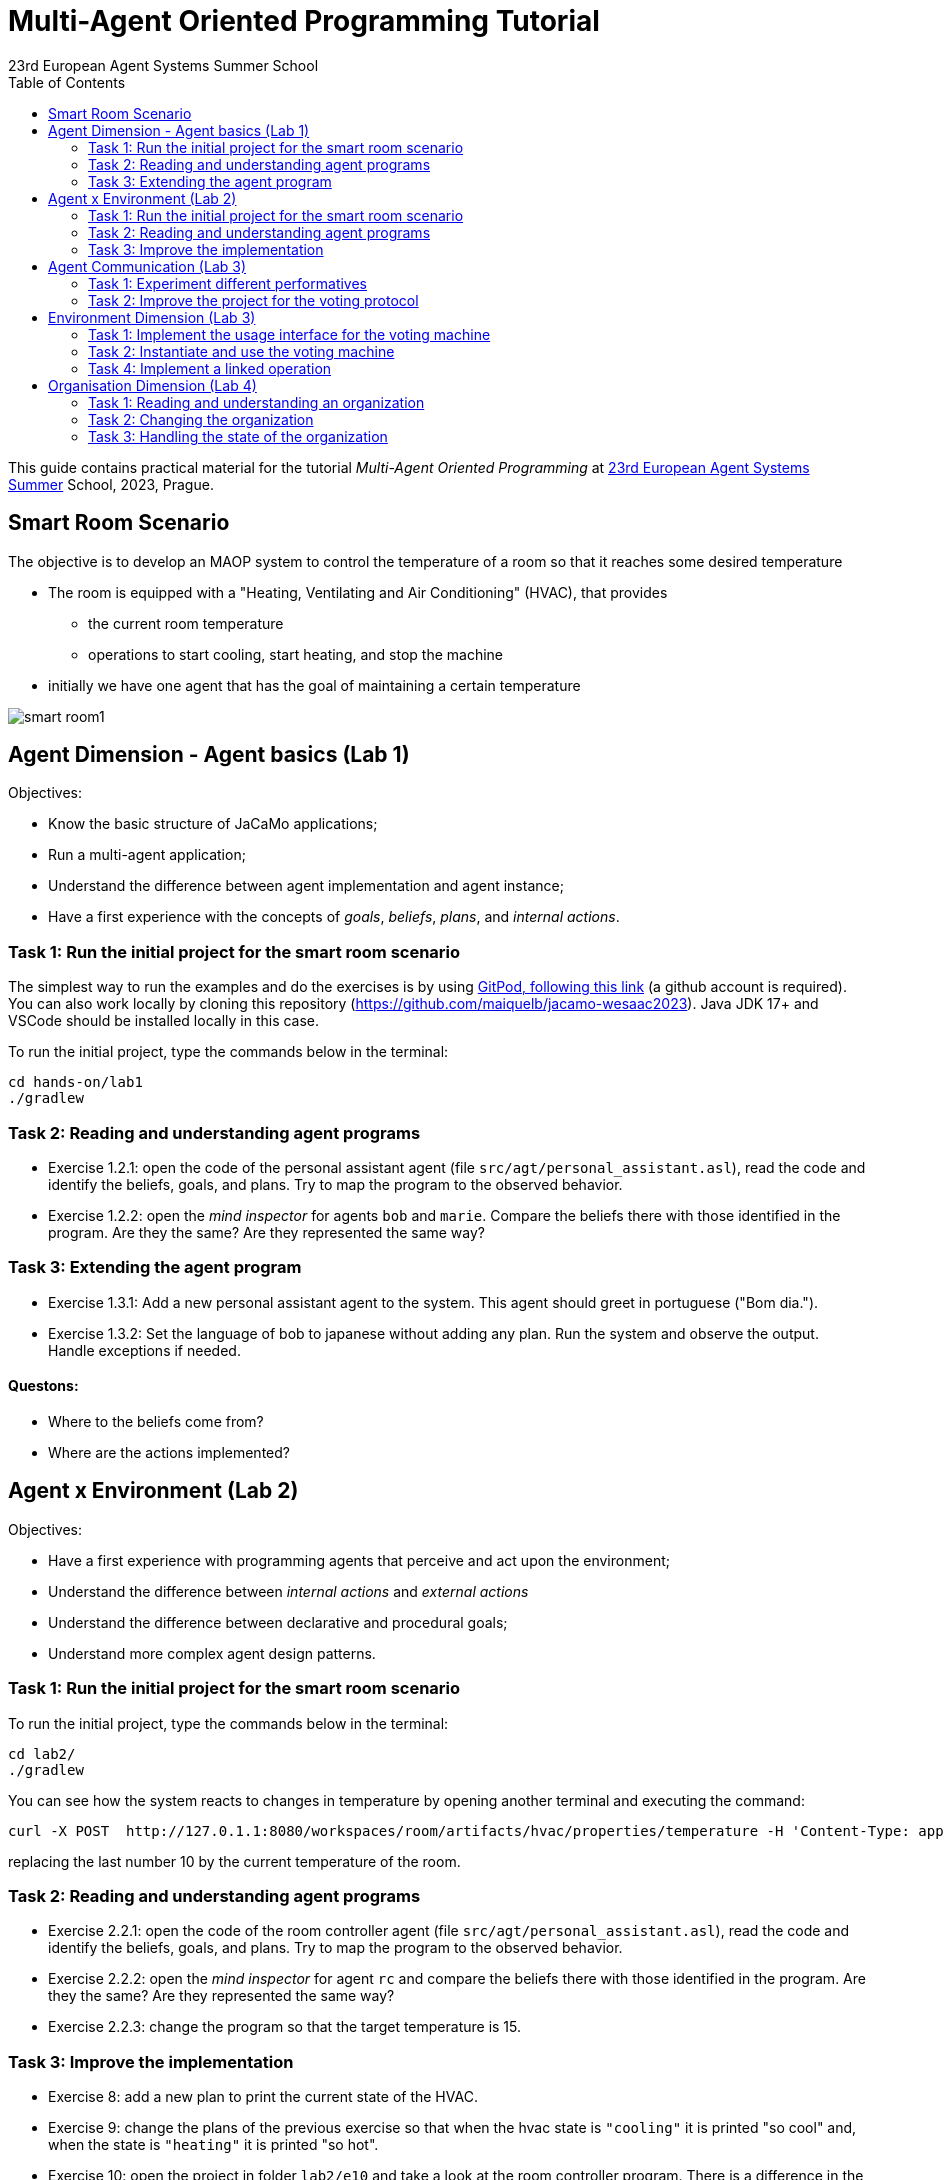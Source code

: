 # Multi-Agent Oriented Programming Tutorial
:toc: right
:author: 23rd European Agent Systems Summer School
:date: July 2023
:source-highlighter: coderay
:coderay-linenums-mode: inline
:icons: font
:prewrap!:

This guide contains practical material for the tutorial _Multi-Agent Oriented Programming_ at https://easss23.fit.cvut.cz[23rd European Agent Systems Summer] School, 2023, Prague.


== Smart Room Scenario

The objective is to develop an MAOP system to control the temperature of a room so that it reaches some desired temperature

* The room is equipped with a "Heating, Ventilating and Air  Conditioning" (HVAC), that provides

** the current room temperature
** operations to start cooling, start heating, and stop the machine

* initially we have one agent that has the goal of maintaining a certain temperature

image:doc/figs/smart-room1.png[]


== Agent Dimension - Agent basics (Lab 1)

Objectives:

* Know the basic structure of JaCaMo applications;
* Run a multi-agent application;
* Understand the difference between agent implementation and agent instance;
* Have a first experience with the concepts of _goals_, _beliefs_, _plans_, and _internal actions_.   

=== Task 1: Run the initial project for the smart room scenario

The simplest way to run the examples and do the exercises is by using https://gitpod.io/#https://github.com/JaCaMo-EASSS23/code[GitPod, following this link] (a github account is required). You can also work locally by cloning this repository (https://github.com/maiquelb/jacamo-wesaac2023). Java JDK 17+ and VSCode should be installed locally in this case.



To run the initial project, type the commands below in the terminal:
----
cd hands-on/lab1
./gradlew
----



=== Task 2: Reading and understanding agent programs

* Exercise 1.2.1: open the code of the personal assistant agent (file `src/agt/personal_assistant.asl`), read the code and identify the beliefs, goals, and plans. Try to map the program to the observed behavior. 

* Exercise 1.2.2: open the _mind inspector_ for agents `bob` and `marie`. Compare the beliefs there with those identified in the program. Are they the same? Are they represented the same way? 

=== Task 3: Extending the agent program
* Exercise 1.3.1: Add a new personal assistant agent to the system. This agent should greet in portuguese ("Bom dia.").

* Exercise 1.3.2: Set the language of bob to japanese without adding any plan. Run the system and observe the output. Handle exceptions if needed.


==== Questons:
* Where to the beliefs come from?
* Where are the actions implemented?


== Agent x Environment (Lab 2)

Objectives:

* Have a first experience with programming agents that perceive and act upon the environment;
* Understand the difference between _internal actions_ and _external actions_
* Understand the difference between declarative and procedural goals;
* Understand more complex agent design patterns.

=== Task 1: Run the initial project for the smart room scenario

To run the initial project, type the commands below in the terminal:
----
cd lab2/
./gradlew
----

You can see how the system reacts to changes in temperature by opening another terminal and executing the command:

----
curl -X POST  http://127.0.1.1:8080/workspaces/room/artifacts/hvac/properties/temperature -H 'Content-Type: application/json' -d '[ 10 ]'
----

replacing the last number 10 by the current temperature of the room.


=== Task 2: Reading and understanding agent programs

* Exercise 2.2.1: open the code of the room controller agent (file `src/agt/personal_assistant.asl`), read the code and identify the beliefs, goals, and plans. Try to map the program to the observed behavior. 

* Exercise 2.2.2: open the _mind inspector_ for agent `rc` and compare the beliefs there with those identified in the program. Are they the same? Are they represented the same way? 

* Exercise 2.2.3: change the program so that the target temperature is 15.

=== Task 3: Improve the implementation

* Exercise 8: add a new plan to print the current state of the HVAC.

* Exercise 9: change the plans of the previous exercise so that when the hvac state is `"cooling"` it is printed "so cool" and, when the state is `"heating"` it is printed "so hot".

* Exercise 10: open the project in folder `lab2/e10` and take a look at the room controller program. There is a difference in the last lines (line 17). Evaluate the reasons for that modification and its problems. Some ideas about how to fix?

* Exercise 11: open the project in folder `lab2/e11` and take a look at the room controller program. The target temperature is as an argument of goal `keep_temperature`. The project, as it is, works. But what happens if a line like `!keep_temperature(35)` is added in the program? Explain the behavior produced by this change.


==== Questons:
* Is it possible to observe a different pattern between the plans to achieve `greet` and `keep_temperature`?
* Which actions of the agent are _internal actions_?
* Which actions of the agent are _external actions_?


== Agent Communication (Lab 3)

=== Task 1: Experiment different performatives

* Exercise 1: open the project `lab2/e1`, read the `.jcm` file and the program of the two agents, and execute the application. Now change the plan of Bob to:
+
----
+!start 
   <- .send(alice, tell, hello);
      .send(alice, tell, hello);
   .
----
+
run the project again and notice the difference. Now change the plan again to
+
----
+!start 
   <- .send(alice, signal, hello);
      .send(alice, signal, hello);
   .
----
+
run the project again and notice the difference. 

* Exercise 2: open the project `lab2/e2`, read the `.jcm` file and the program of the three agents, and execute the application. Use the mind inspector to see the beliefs of the agents (specially Alice). Now change the plan of Alice to:
+
----
+!start
   <- .wait(500);
      .send(karlos, askOne, vl(_), vl(X));
      .println(X).
----
+
run the project again and notice the difference. 

* Exercise 3: open the project `lab2/e3`, read the program of the three agents, and execute the application. List the sequence of exchanged messages and their performatives. Finally, use the mind inspector "link of plans" (in the bottom of the page) to see the plans of Alice.


=== Task 2: Improve the project for the voting protocol

You can run the project with the following commands:
----
cd lab2/smart-room-ma
./gradlew
----

* Exercise 4: change the list of options offered to the personal assistants. 

* Exercise 5: run the voting protocol twice, with two different options and notice possible problems.

* Exercise 6: currently, the `id` of the conversation is fixed to 1, this may cause problems when counting the votes. Change the program of the room controller so that the identification is an argument for the goal `voting`.

* Exercise 7: upgrade the previous version so that the conversation id value is incremented each time a voting protocol is executed.

* Exercise 8: add a new personal assistant. Does the application work properly? The rule `all_votes_received` is hard-coded for 3 participants. How to make it flexible? Think about possible solutions. Hints: see the internal actions link:https://jason.sourceforge.net/api/jason/stdlib/all_names.html[`.all_names`] and link:https://jason.sourceforge.net/api/jason/stdlib/df_register.html[`.df_register`].

== Environment Dimension (Lab 3)

Consider a new scenario where the _personal assistant_ cannot access the hvac. Such access is restricted to the _room controller_. To keep the desirable temperature, the _personal assistant_ must ask the _room controller_ to manage the hvac. The _room controler_ then manages a voting to check the preference of all the _personal assistant_ and manages the hvac accordingly.

//We will now implement the voting mechanism as an artifact: has no longer access to the hvac. 

//will use a _voting machine_ artifact to select the target temperature for the shared room based on their individual preferences.

//Most of the code required for this practical session is already provided in the link:lab3/smart-room-vm[lab3/smart-room-vm] project. The following tasks will guide you through adding the last lines of code that will bring everything together.




=== Task 1: Implement the usage interface for the voting machine

The artifact template for our voting machine is defined in the link:lab3/smart-room-vm/src/env/voting/VotingMachine.java[VotingMachine.java] class, but the usage interface is not yet fully implemented. Your first task is to complete this implementation. The following sub-tasks will guide you through it, note also the `TODO` items marked in comments in the Java class.

- Task 3.1.1: Your very first task is to complete the artifact's `init` method by defining an observable property `voting_status` and setting its value to  `closed`.
- Task 3.1.2: Your second task is to complete the implementation of the `open` and `close` operations.

To solve these tasks, you will have to define and work with observable properties. Tips for a quick start:

- you can have a look at the implementation of the link:lab3/smart-room-vm/src/env/devices/HVAC.java[HVAC artifact]
- you can check out https://cartago.sourceforge.net/?page_id=69[Example 01 — Artifact definition, creation, and use] from https://cartago.sourceforge.net/?page_id=47[CArtAgO by Examples]


=== Task 2: Instantiate and use the voting machine

Your voting machine is now ready — and the room controller agent is, in fact, already using it (see link:lab3/smart-room-vm/src/agt/room_controller.asl[room_controller.asl]). Still, a few bits are missing:

- Task 3.2.1: Complete the `TODOs` defined in link:lab3/smart-room-vm/src/agt/room_controler.asl[room_controler.asl] so that agent open a new voting when needed.


- Task 3.2.2: Complete the `TODOs` defined in link:lab3/smart-room-vm/src/agt/personal_assistant.asl[personal_assistant.asl] so that agents can focus on the voting machine and vote for their preferences.

- Task 3.2.3: Complete the `TODO` defined in link:lab3/smart-room-vm/src/agt/personal_assistant.asl[personal_assistant.asl] so that agents shows the current temperature in its log message.




=== Task 4: Implement a linked operation

Your agents are happy with their brand new voting machine — and would like to showcase it to other agents via https://dweet.io/[Dweet.io]. Luckily, they already have a link:lab3/smart-room-vm/src/env/social/DweetArtifact.java[DweetArtifact] artifact template that they can use for this purpose.

Your task is to complete the link:lab3/smart-room-vm/src/agt/room_controller.asl[room_controller.asl] agent program with the following steps (see `TODOs`):

* Line 20: to create an instance of a `DweetArtifact` after creating the voting machine

* Line 23: to link the voting machine to the newly created `DweetArtifact` using the operation `linkArtifacts(ArtId1, "port", ArtId2)`

** note: the voting machine artifact template already defines an output port named `publish-port`

** for further examples and documentation on linking artifacts, see https://cartago.sourceforge.net/?page_id=126[Example 08 — Linkability] from https://cartago.sourceforge.net/?page_id=47[CArtAgO by Examples]


If you enjoyed this practical session, make sure to check out https://cartago.sourceforge.net/?page_id=47[CArtAgO by Examples] for a complete tour of all features supported for the enviornment dimension.


Note: the _personal assistant_ keeps asking the _room controller_ to change the temperature while it does not matches the agent's preference. To change the preference of the agents in running time, use the following command, replacing `<agent_id>` with the agent name and `<pref_temp>` with the preferred temperature.
----
curl --request POST 'http://127.0.1.1:8080/agents/<agent_id>/command' --header 'Content-Type: application/x-www-form-urlencoded' --data-urlencode 'c=-+preference(<pref_temp>)'
----

== Organisation Dimension (Lab 4)

=== Task 1: Reading and understanding an organization

* Exercise 1: in this project the purpose is to coordinate the actions of agents when posting on a forum. There are two agents alice and bob; alice is responsible for posting a message and bob for retrieving the post. Open the project `lab4/e8`, read the `.jcm` file and the agents' program, and execute the application. Explain why is the displayed `Received message` content is empty? What does happen if `<- .wait(2000) ; retrievePost(-1) ;` replaces of line 7 in `src/agt/forum_agents.asl`?

* Exercise 2: open the project `lab4/e9`, read the XML organization specification and identify the organization roles, goals, missions and norms. Execute the application, open the _organization inspector_ (http://localhost:3171) and verify the state of the agents' goals. What are the advantages and disadvantages of the organization approach to coordination compared with the approach in Exercise 1?

* Exercise 3: comment out the lines 15-21 in `src/agt/forum_agents.asl` and execute the application. Use the _organization inspector_ to verify why the application does not execute properly. Hint: Look at the msg_vacation scheme.

=== Task 2: Changing the organization

* Exercise 1: open the project `lab4/smart-room-org`, execute the application and analyze the results of the group and scheme in the _organization inspector_.

* Exercise 2: change the maximum number of `assistant` to 2. Execute the application. What is the outcome? Change the organization to solve the problem and keeping the maximum number of `assistant` to 2?

* Exercise 3: change the order of `announce_options` and `open_voting` in the scheme `decide_temp`. What changes do you observe in the outcome?

* Exercise 4: parallelize the execution of the `announce_options` and `open_voting`. Analyze the result of the new scheme in the _organization inspector_.

* Exercise 5: replace line 14 in `src/agt/personal_assistant.asl` (`?options(Options)`) by `?vm::options(Options) ;`. This change allows to simplify the `decide_temp` scheme and the `src/agt/room_controller.asl` agent code. Identify and make the simplification.

=== Task 3: Handling the state of the organization

* Exercise 1: implement a plan in the `room_controller` agent that displays all fulfilled obligations. Hint: consider the organizational event `oblFulfilled/1`.
+
----
oblFulfilled(O) : Obligation O was fulfilled
----

* Exercise 2: implement a plan for the `personal_assistant` agents that reacts to the achievement of the organizational goal `closing_voting` by printing the current temperature. Hint: consider the organizational belief `goalState/5`.
+
----
goalState(S, G, LC, LA, T) : Goal G, of scheme S, is in state T (possible values for T are waiting, enabled, and satisfied); LC is the list of agents committed to the goal, and LA is the list of agents that have already achieved the goal.
----
